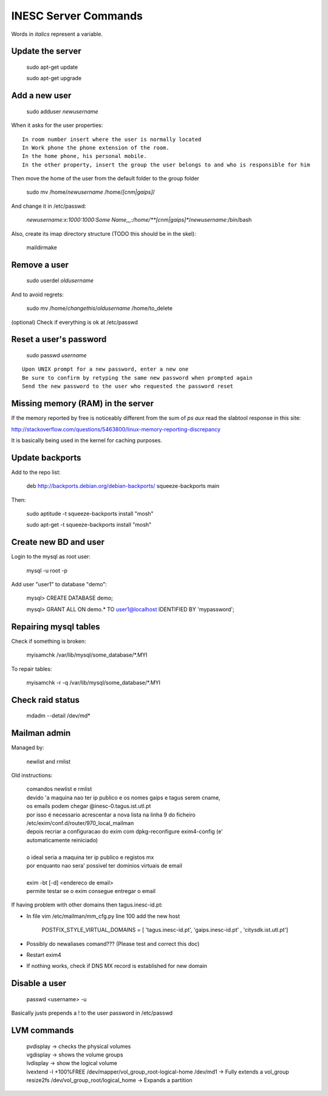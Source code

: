 INESC Server Commands
=====================

Words in *italics* represent a variable.

Update the server
-----------------

    sudo apt-get update

    sudo apt-get upgrade

Add a new user
--------------

    sudo adduser *newusername*

When it asks for the user properties::

   In room number insert where the user is normally located
   In Work phone the phone extension of the room.
   In the home phone, his personal mobile.
   In the other property, insert the group the user belongs to and who is responsible for him

Then move the home of the user from the default folder to the group folder

    sudo mv /home/*newusername* /home/*[cnm|gaips]*/

And change it in /etc/passwd:

    *newusername:x:1000:1000:Some Name,,,:/home/**[cnm|gaips]**/*newusername*:/bin/bash

Also, create its imap directory structure (TODO this should be in the skel):

    maildirmake


Remove a user
-------------

    sudo userdel *oldusername*

And to avoid regrets:

    sudo mv /home/*changethis*/*oldusername* /home/to_delete

(optional) Check if everything is ok at /etc/passwd

Reset a user's password
-----------------------

    sudo passwd *username*

::

    Upon UNIX prompt for a new password, enter a new one
    Be sure to confirm by retyping the same new password when prompted again
    Send the new password to the user who requested the password reset

Missing memory (RAM) in the server
----------------------------------

If the memory reported by free is noticeably different from the sum of `ps aux` read the slabtool response in this site:

http://stackoverflow.com/questions/5463800/linux-memory-reporting-discrepancy

It is basically being used in the kernel for caching purposes.

Update backports
----------------

Add to the repo list:

    deb http://backports.debian.org/debian-backports/ squeeze-backports main

Then:

    sudo aptitude -t squeeze-backports install "mosh"

    sudo apt-get -t squeeze-backports install "mosh"

Create new BD and user
----------------------

Login to the mysql as root user:

    mysql -u root -p


Add user "user1" to database "demo":

    mysql> CREATE DATABASE demo;

    mysql> GRANT ALL ON demo.* TO user1@localhost IDENTIFIED BY 'mypassword';

Repairing mysql tables
----------------------

Check if something is broken:

    myisamchk  /var/lib/mysql/some_database/\*.MYI

To repair tables:

    myisamchk -r -q /var/lib/mysql/some_database/\*.MYI

Check raid status
-----------------

    mdadm --detail /dev/md*

Mailman admin
-------------

Managed by:

    newlist and rmlist

Old instructions:

    | comandos newlist e rmlist
    | devido 'a maquina nao ter ip publico e os nomes gaips e tagus serem cname,
    | os emails podem chegar @inesc-0.tagus.ist.utl.pt
    | por isso é necessario acrescentar a nova lista na linha 9 do ficheiro
    | /etc/exim/conf.d/router/970_local_mailman
    | depois recriar a configuracao do exim com dpkg-reconfigure exim4-config (e'
    | automaticamente reiniciado)
    |
    | o ideal seria a maquina ter ip publico e registos mx
    | por enquanto nao sera' possivel ter dominios virtuais de email
    |
    | exim -bt [-d] <endereco de email>
    | permite testar se o exim consegue entregar o email

If having problem with other domains then tagus.inesc-id.pt:

* In file vim /etc/mailman/mm_cfg.py line 100 add the new host

    | POSTFIX_STYLE_VIRTUAL_DOMAINS = [ 'tagus.inesc-id.pt', 'gaips.inesc-id.pt' , 'citysdk.ist.utl.pt']


* Possibly do newaliases comand??? (Please test and correct this doc)
* Restart exim4
* If nothing works, check if DNS MX record is established for new domain
    
Disable a user
--------------

    passwd <username> -u

Basically justs prepends a ! to the user password in /etc/passwd


LVM commands
-------------


    | pvdisplay -> checks the physical volumes
    | vgdisplay -> shows the volume groups
    | lvdisplay -> show the logical volume
    | lvextend -l +100%FREE /dev/mapper/vol_group_root-logical-home /dev/md1 -> Fully extends a vol_group
    | resize2fs /dev/vol_group_root/logical_home -> Expands a partition
    

